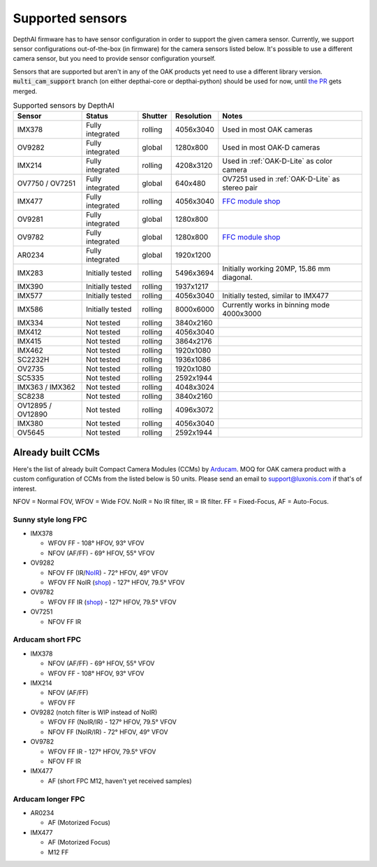 .. _supported_sensors:

Supported sensors
=================

DepthAI firmware has to have sensor configuration in order to support the given camera sensor. Currently, we support sensor
configurations out-of-the-box (in firmware) for the camera sensors listed below. It's possible to use a different camera
sensor, but you need to provide sensor configuration yourself.

Sensors that are supported but aren't in any of the OAK products yet need to use a different library version.
:code:`multi_cam_support` branch (on either depthai-core or depthai-python) should be used for now, until
`the PR <https://github.com/luxonis/depthai-python/pull/365>`__ gets merged.

..
    Add docs/link about adding custom sensor configuration here.


.. list-table:: Supported sensors by DepthAI
   :header-rows: 1

   * - Sensor
     - Status
     - Shutter
     - Resolution
     - Notes
   * - IMX378
     - Fully integrated
     - rolling
     - 4056x3040
     - Used in most OAK cameras
   * - OV9282
     - Fully integrated
     - global
     - 1280x800
     - Used in most OAK-D cameras
   * - IMX214
     - Fully integrated
     - rolling
     - 4208x3120
     - Used in :ref:`OAK-D-Lite` as color camera
   * - OV7750 / OV7251
     - Fully integrated
     - global
     - 640x480
     - OV7251 used in :ref:`OAK-D-Lite` as stereo pair
   * - IMX477
     - Fully integrated
     - rolling
     - 4056x3040
     - `FFC module shop <https://shop.luxonis.com/collections/modular-cameras/products/oak-ffc-imx477>`__
   * - OV9281
     - Fully integrated
     - global
     - 1280x800
     -
   * - OV9782
     - Fully integrated
     - global
     - 1280x800
     - `FFC module shop <https://shop.luxonis.com/collections/modular-cameras/products/oak-ffc-ov9782-22-pin>`__
   * - AR0234
     - Fully integrated
     - global
     - 1920x1200
     -
   * - IMX283
     - Initially tested
     - rolling
     - 5496x3694
     - Initially working 20MP, 15.86 mm diagonal.
   * - IMX390
     - Initially tested
     - rolling
     - 1937x1217
     -
   * - IMX577
     - Initially tested
     - rolling
     - 4056x3040
     - Initially tested, similar to IMX477
   * - IMX586
     - Initially tested
     - rolling
     - 8000x6000
     - Currently works in binning mode 4000x3000
   * - IMX334
     - Not tested
     - rolling
     - 3840x2160
     -
   * - IMX412
     - Not tested
     - rolling
     - 4056x3040
     -
   * - IMX415
     - Not tested
     - rolling
     - 3864x2176
     -
   * - IMX462
     - Not tested
     - rolling
     - 1920x1080
     -
   * - SC2232H
     - Not tested
     - rolling
     - 1936x1086
     -
   * - OV2735
     - Not tested
     - rolling
     - 1920x1080
     -
   * - SC5335
     - Not tested
     - rolling
     - 2592x1944
     -
   * - IMX363 / IMX362
     - Not tested
     - rolling
     - 4048x3024
     -
   * - SC8238
     - Not tested
     - rolling
     - 3840x2160
     -
   * - OV12895 / OV12890
     - Not tested
     - rolling
     - 4096x3072
     -
   * - IMX380
     - Not tested
     - rolling
     - 4056x3040
     -
   * - OV5645
     - Not tested
     - rolling
     - 2592x1944
     -

Already built CCMs
##################

Here's the list of already built Compact Camera Modules (CCMs) by `Arducam <https://www.arducam.com/>`__.
MOQ for OAK camera product with a custom configuration of CCMs from the listed below is 50 units. Please send an
email to support@luxonis.com if that's of interest.

NFOV = Normal FOV, WFOV = Wide FOV. NoIR = No IR filter, IR = IR filter. FF = Fixed-Focus, AF = Auto-Focus.

Sunny style long FPC
--------------------

* IMX378

  * WFOV FF - 108° HFOV, 93° VFOV
  * NFOV (AF/FF) - 69° HFOV, 55° VFOV

* OV9282

  * NFOV FF (IR/`NoIR <https://www.arducam.com/product/arducam-1mp-ov9282-ccm-drop-in-replacement-for-oak-d/>`__) - 72° HFOV, 49° VFOV
  * WFOV FF NoIR (`shop <https://www.arducam.com/product/arducam-1mp-ov9282-fisheye-mono-global-shutter-drop-in-replacement-for-depthai-oak-dnoir/>`__) - 127° HFOV, 79.5° VFOV

* OV9782

  * WFOV FF IR (`shop <https://www.arducam.com/product/arducam-1mp-ov9782-color-global-shutter-drop-in-replacement-for-depthai-oak-dnoir-b0352/>`__) - 127° HFOV, 79.5° VFOV

* OV7251

  * NFOV FF IR

Arducam short FPC
-----------------

* IMX378

  * NFOV (AF/FF) - 69° HFOV, 55° VFOV
  * WFOV FF - 108° HFOV, 93° VFOV

* IMX214

  * NFOV (AF/FF)
  * WFOV FF

* OV9282 (notch filter is WIP instead of NoIR)

  * WFOV FF (NoIR/IR) - 127° HFOV, 79.5° VFOV
  * NFOV FF (NoIR/IR) - 72° HFOV, 49° VFOV

* OV9782

  * WFOV FF IR - 127° HFOV, 79.5° VFOV
  * NFOV FF IR

* IMX477

  * AF (short FPC M12, haven't yet received samples)

Arducam longer FPC
------------------

* AR0234

  * AF (Motorized Focus)

* IMX477

  * AF (Motorized Focus)
  * M12 FF